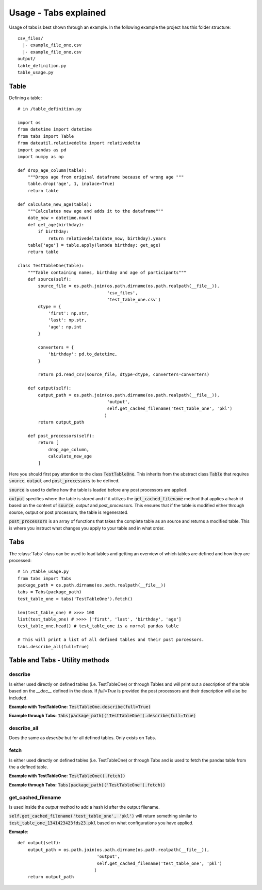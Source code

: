 Usage - Tabs explained
======================

Usage of tabs is best shown through an example. In the following example the
project has this folder structure::

  csv_files/
    |- example_file_one.csv
    |- example_file_one.csv
  output/
  table_definition.py
  table_usage.py


Table
-----

Defining a table::

  # in /table_definition.py

  import os
  from datetime import datetime
  from tabs import Table
  from dateutil.relativedelta import relativedelta
  import pandas as pd
  import numpy as np

  def drop_age_column(table):
      """Drops age from original dataframe because of wrong age """
      table.drop('age', 1, inplace=True)
      return table

  def calculate_new_age(table):
      """Calculates new age and adds it to the dataframe"""
      date_now = datetime.now()
      def get_age(birthday):
          if birthday:
              return relativedelta(date_now, birthday).years
      table['age'] = table.apply(lambda birthday: get_age)
      return table

  class TestTableOne(Table):
      """Table containing names, birthday and age of participants"""
      def source(self):
          source_file = os.path.join(os.path.dirname(os.path.realpath(__file__)),
                                     'csv_files',
                                     'test_table_one.csv')
          dtype = {
              'first': np.str,
              'last': np.str,
              'age': np.int
          }

          converters = {
              'birthday': pd.to_datetime,
          }

          return pd.read_csv(source_file, dtype=dtype, converters=converters)

      def output(self):
          output_path = os.path.join(os.path.dirname(os.path.realpath(__file__)),
                                     'output',
                                     self.get_cached_filename('test_table_one', 'pkl')
                                    )
          return output_path

      def post_processors(self):
          return [
              drop_age_column,
              calculate_new_age
          ]


Here you should first pay attention to the class :code:`TestTableOne`. This
inherits from the abstract class :code:`Table` that requires :code:`source`,
:code:`output` and :code:`post_processors` to be defined.

:code:`source` is used to define how the table is loaded before any post
processors are applied.

:code:`output` specifies where the table is stored and if it utilizes the
:code:`get_cached_filename` method that applies a hash id based on  the content
of :code:`source`, `output` and `post_processors`. This ensures that if the table
is modified either through source, output or post processors, the table is
regenerated.

:code:`post_processors` is an array of functions that takes the complete table
as an source and returns a modified table. This is where you instruct what
changes you apply to your table and in what order.

Tabs
----

The :class:`Tabs` class can be used to load tables and getting an overview of
which tables are defined and how they are processed::

  # in /table_usage.py
  from tabs import Tabs
  package_path = os.path.dirname(os.path.realpath(__file__))
  tabs = Tabs(package_path)
  test_table_one = tabs('TestTableOne').fetch()

  len(test_table_one) # >>>> 100
  list(test_table_one) # >>>> ['first', 'last', 'birthday', 'age']
  test_table_one.head() # test_table_one is a normal pandas table

  # This will print a list of all defined tables and their post porcessors.
  tabs.describe_all(full=True)


Table and Tabs - Utility methods
--------------------------------

describe
^^^^^^^^

Is either used directly on defined tables (i.e. TestTableOne) or through Tables
and will print out a description of the table based on the `__doc__` defined in
the class. If `full=True` is provided the post processors and their description
will also be included.

**Example with TestTableOne:**
:code:`TestTableOne.describe(full=True)`

**Example through Tabs:**
:code:`Tabs(package_path)('TestTableOne').describe(full=True)`

describe_all
^^^^^^^^^^^^

Does the same as `describe` but for all defined tables. Only exists on Tabs.

fetch
^^^^^

Is either used directly on defined tables (i.e. TestTableOne) or through Tabs
and is used to fetch the pandas table from the a defined table.

**Example with TestTableOne:**
:code:`TestTableOne().fetch()`

**Example through Tabs:**
:code:`Tabs(package_path)('TestTableOne').fetch()`


get_cached_filename
^^^^^^^^^^^^^^^^^^^

Is used inside the `output` method to add a hash id after the output filename.

:code:`self.get_cached_filename('test_table_one', 'pkl')` will return something
similar to :code:`test_table_one_1341423423fds23.pkl` based on what configurations
you have applied.

**Exmaple**::

  def output(self):
      output_path = os.path.join(os.path.dirname(os.path.realpath(__file__)),
                                 'output',
                                 self.get_cached_filename('test_table_one', 'pkl')
                                )
      return output_path
